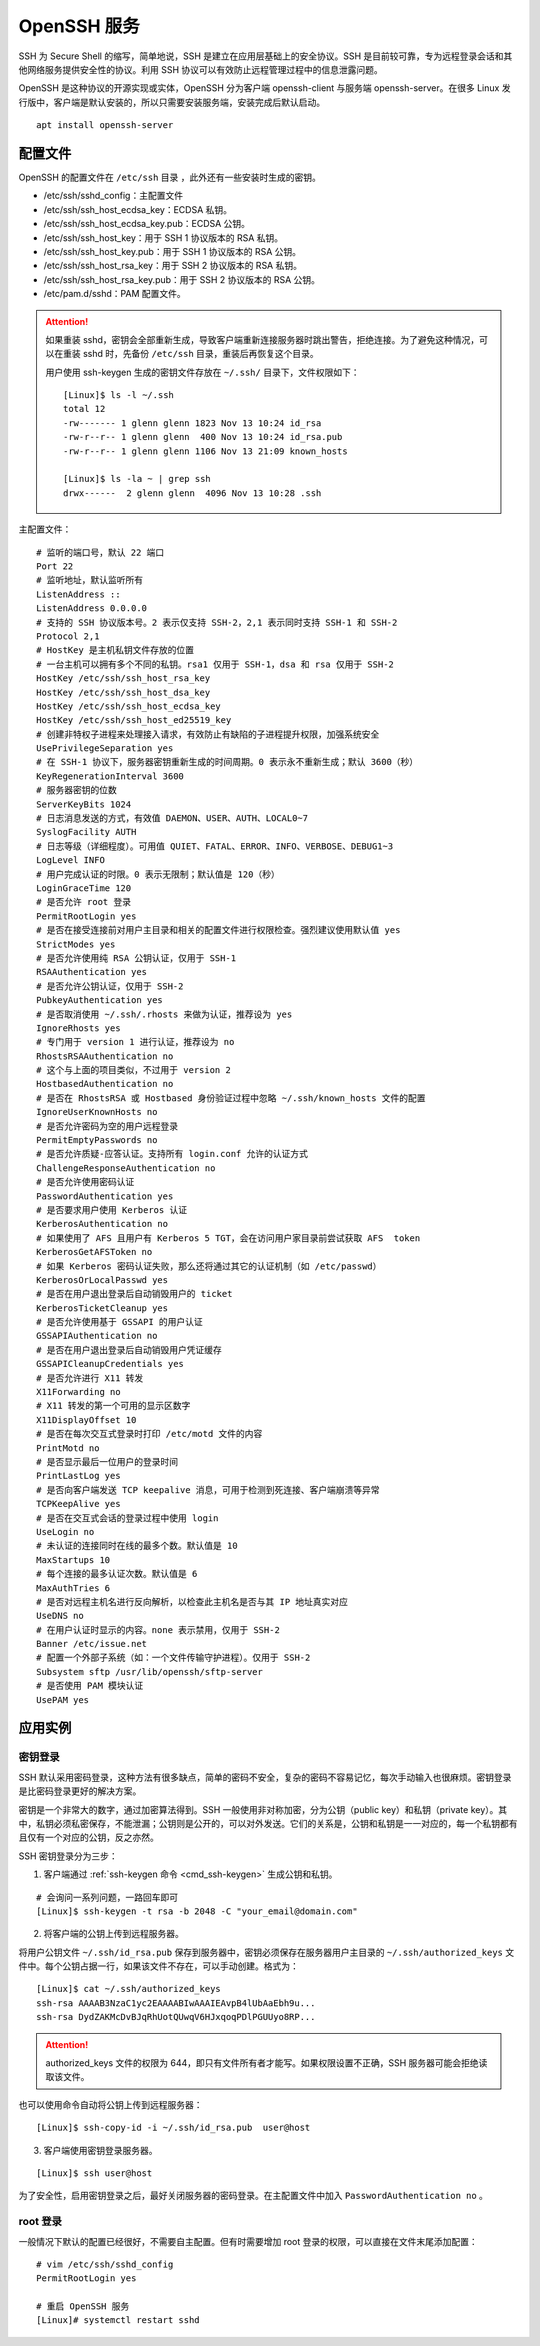 OpenSSH 服务
####################################

SSH 为 Secure Shell 的缩写，简单地说，SSH 是建立在应用层基础上的安全协议。SSH 是目前较可靠，专为远程登录会话和其他网络服务提供安全性的协议。利用 SSH 协议可以有效防止远程管理过程中的信息泄露问题。

OpenSSH 是这种协议的开源实现或实体，OpenSSH 分为客户端 openssh-client 与服务端 openssh-server。在很多 Linux 发行版中，客户端是默认安装的，所以只需要安装服务端，安装完成后默认启动。

.. highlight:: none

::

    apt install openssh-server


配置文件
************************************

OpenSSH 的配置文件在 ``/etc/ssh`` 目录 ，此外还有一些安装时生成的密钥。

- /etc/ssh/sshd_config：主配置文件
- /etc/ssh/ssh_host_ecdsa_key：ECDSA 私钥。
- /etc/ssh/ssh_host_ecdsa_key.pub：ECDSA 公钥。
- /etc/ssh/ssh_host_key：用于 SSH 1 协议版本的 RSA 私钥。
- /etc/ssh/ssh_host_key.pub：用于 SSH 1 协议版本的 RSA 公钥。
- /etc/ssh/ssh_host_rsa_key：用于 SSH 2 协议版本的 RSA 私钥。
- /etc/ssh/ssh_host_rsa_key.pub：用于 SSH 2 协议版本的 RSA 公钥。
- /etc/pam.d/sshd：PAM 配置文件。

.. attention::

    如果重装 sshd，密钥会全部重新生成，导致客户端重新连接服务器时跳出警告，拒绝连接。为了避免这种情况，可以在重装 sshd 时，先备份 ``/etc/ssh`` 目录，重装后再恢复这个目录。

    用户使用 ssh-keygen 生成的密钥文件存放在 ``~/.ssh/`` 目录下，文件权限如下：

    ::

        [Linux]$ ls -l ~/.ssh
        total 12
        -rw------- 1 glenn glenn 1823 Nov 13 10:24 id_rsa
        -rw-r--r-- 1 glenn glenn  400 Nov 13 10:24 id_rsa.pub
        -rw-r--r-- 1 glenn glenn 1106 Nov 13 21:09 known_hosts

        [Linux]$ ls -la ~ | grep ssh
        drwx------  2 glenn glenn  4096 Nov 13 10:28 .ssh


主配置文件：

::

    # 监听的端口号，默认 22 端口
    Port 22
    # 监听地址，默认监听所有
    ListenAddress ::
    ListenAddress 0.0.0.0
    # 支持的 SSH 协议版本号。2 表示仅支持 SSH-2，2,1 表示同时支持 SSH-1 和 SSH-2
    Protocol 2,1
    # HostKey 是主机私钥文件存放的位置
    # 一台主机可以拥有多个不同的私钥。rsa1 仅用于 SSH-1，dsa 和 rsa 仅用于 SSH-2
    HostKey /etc/ssh/ssh_host_rsa_key
    HostKey /etc/ssh/ssh_host_dsa_key
    HostKey /etc/ssh/ssh_host_ecdsa_key
    HostKey /etc/ssh/ssh_host_ed25519_key
    # 创建非特权子进程来处理接入请求，有效防止有缺陷的子进程提升权限，加强系统安全
    UsePrivilegeSeparation yes
    # 在 SSH-1 协议下，服务器密钥重新生成的时间周期。0 表示永不重新生成；默认 3600（秒）
    KeyRegenerationInterval 3600
    # 服务器密钥的位数
    ServerKeyBits 1024
    # 日志消息发送的方式，有效值 DAEMON、USER、AUTH、LOCAL0~7
    SyslogFacility AUTH
    # 日志等级（详细程度）。可用值 QUIET、FATAL、ERROR、INFO、VERBOSE、DEBUG1~3
    LogLevel INFO
    # 用户完成认证的时限。0 表示无限制；默认值是 120（秒）
    LoginGraceTime 120
    # 是否允许 root 登录
    PermitRootLogin yes
    # 是否在接受连接前对用户主目录和相关的配置文件进行权限检查。强烈建议使用默认值 yes
    StrictModes yes
    # 是否允许使用纯 RSA 公钥认证，仅用于 SSH-1
    RSAAuthentication yes
    # 是否允许公钥认证，仅用于 SSH-2
    PubkeyAuthentication yes
    # 是否取消使用 ~/.ssh/.rhosts 来做为认证，推荐设为 yes
    IgnoreRhosts yes
    # 专门用于 version 1 进行认证，推荐设为 no
    RhostsRSAAuthentication no
    # 这个与上面的项目类似，不过用于 version 2
    HostbasedAuthentication no
    # 是否在 RhostsRSA 或 Hostbased 身份验证过程中忽略 ~/.ssh/known_hosts 文件的配置
    IgnoreUserKnownHosts no
    # 是否允许密码为空的用户远程登录
    PermitEmptyPasswords no
    # 是否允许质疑-应答认证。支持所有 login.conf 允许的认证方式
    ChallengeResponseAuthentication no
    # 是否允许使用密码认证
    PasswordAuthentication yes
    # 是否要求用户使用 Kerberos 认证
    KerberosAuthentication no
    # 如果使用了 AFS 且用户有 Kerberos 5 TGT，会在访问用户家目录前尝试获取 AFS  token
    KerberosGetAFSToken no
    # 如果 Kerberos 密码认证失败，那么还将通过其它的认证机制（如 /etc/passwd）
    KerberosOrLocalPasswd yes
    # 是否在用户退出登录后自动销毁用户的 ticket
    KerberosTicketCleanup yes
    # 是否允许使用基于 GSSAPI 的用户认证
    GSSAPIAuthentication no
    # 是否在用户退出登录后自动销毁用户凭证缓存
    GSSAPICleanupCredentials yes
    # 是否允许进行 X11 转发
    X11Forwarding no
    # X11 转发的第一个可用的显示区数字
    X11DisplayOffset 10
    # 是否在每次交互式登录时打印 /etc/motd 文件的内容
    PrintMotd no
    # 是否显示最后一位用户的登录时间
    PrintLastLog yes
    # 是否向客户端发送 TCP keepalive 消息，可用于检测到死连接、客户端崩溃等异常
    TCPKeepAlive yes
    # 是否在交互式会话的登录过程中使用 login
    UseLogin no
    # 未认证的连接同时在线的最多个数。默认值是 10
    MaxStartups 10
    # 每个连接的最多认证次数。默认值是 6
    MaxAuthTries 6
    # 是否对远程主机名进行反向解析，以检查此主机名是否与其 IP 地址真实对应
    UseDNS no
    # 在用户认证时显示的内容。none 表示禁用，仅用于 SSH-2
    Banner /etc/issue.net
    # 配置一个外部子系统（如：一个文件传输守护进程）。仅用于 SSH-2
    Subsystem sftp /usr/lib/openssh/sftp-server
    # 是否使用 PAM 模块认证
    UsePAM yes


应用实例
************************************

密钥登录
====================================

SSH 默认采用密码登录，这种方法有很多缺点，简单的密码不安全，复杂的密码不容易记忆，每次手动输入也很麻烦。密钥登录是比密码登录更好的解决方案。

密钥是一个非常大的数字，通过加密算法得到。SSH 一般使用非对称加密，分为公钥（public key）和私钥（private key）。其中，私钥必须私密保存，不能泄漏；公钥则是公开的，可以对外发送。它们的关系是，公钥和私钥是一一对应的，每一个私钥都有且仅有一个对应的公钥，反之亦然。

SSH 密钥登录分为三步：

1. 客户端通过 :ref:`ssh-keygen 命令 <cmd_ssh-keygen>` 生成公钥和私钥。

::

    # 会询问一系列问题，一路回车即可
    [Linux]$ ssh-keygen -t rsa -b 2048 -C "your_email@domain.com"

2. 将客户端的公钥上传到远程服务器。

将用户公钥文件 ``~/.ssh/id_rsa.pub`` 保存到服务器中，密钥必须保存在服务器用户主目录的 ``~/.ssh/authorized_keys`` 文件中。每个公钥占据一行，如果该文件不存在，可以手动创建。格式为：

::

    [Linux]$ cat ~/.ssh/authorized_keys
    ssh-rsa AAAAB3NzaC1yc2EAAAABIwAAAIEAvpB4lUbAaEbh9u...
    ssh-rsa DydZAKMcDvBJqRhUotQUwqV6HJxqoqPDlPGUUyo8RP...
   
.. attention::

    authorized_keys 文件的权限为 644，即只有文件所有者才能写。如果权限设置不正确，SSH 服务器可能会拒绝读取该文件。

也可以使用命令自动将公钥上传到远程服务器：

::

    [Linux]$ ssh-copy-id -i ~/.ssh/id_rsa.pub  user@host


3. 客户端使用密钥登录服务器。

::

    [Linux]$ ssh user@host

为了安全性，启用密钥登录之后，最好关闭服务器的密码登录。在主配置文件中加入 ``PasswordAuthentication no`` 。


root 登录
====================================

一般情况下默认的配置已经很好，不需要自主配置。但有时需要增加 root 登录的权限，可以直接在文件末尾添加配置：

::

    # vim /etc/ssh/sshd_config
    PermitRootLogin yes

    # 重启 OpenSSH 服务
    [Linux]# systemctl restart sshd
